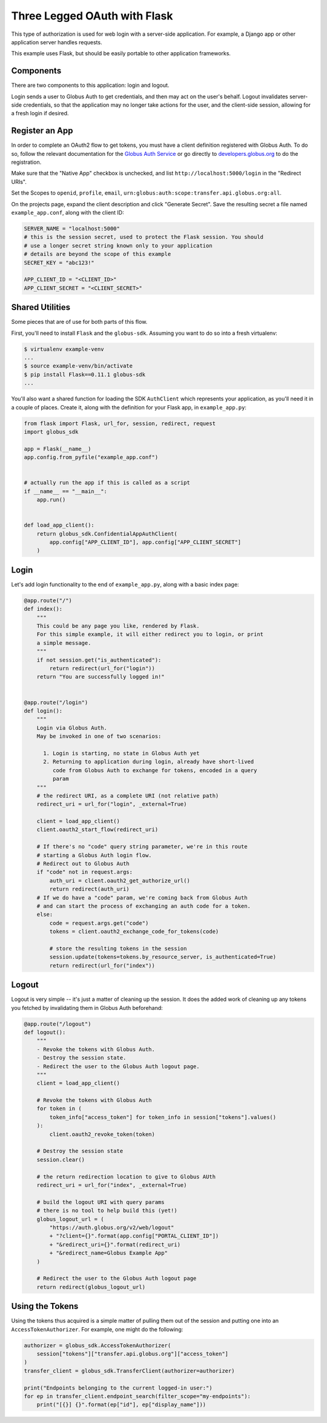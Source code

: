 .. _examples_three_legged_oauth_login:

Three Legged OAuth with Flask
-----------------------------

This type of authorization is used for web login with a server-side
application. For example, a Django app or other application server handles
requests.

This example uses Flask, but should be easily portable to other application
frameworks.


Components
~~~~~~~~~~

There are two components to this application: login and logout.

Login sends a user to Globus Auth to get credentials, and then may act on the
user's behalf.
Logout invalidates server-side credentials, so that the application may no
longer take actions for the user, and the client-side session,
allowing for a fresh login if desired.

Register an App
~~~~~~~~~~~~~~~

In order to complete an OAuth2 flow to get tokens, you must have a client
definition registered with Globus Auth.
To do so, follow the relevant documentation for the
`Globus Auth Service <https://docs.globus.org/api/auth/>`_ or go directly to
`developers.globus.org <https://developers.globus.org/>`_ to do the
registration.

Make sure that the "Native App" checkbox is unchecked, and list
``http://localhost:5000/login`` in the "Redirect URIs".

Set the Scopes to ``openid``, ``profile``, ``email``,
``urn:globus:auth:scope:transfer.api.globus.org:all``.

On the projects page, expand the client description and click "Generate
Secret".
Save the resulting secret a file named ``example_app.conf``, along with the client ID:

.. code-block:: python

    SERVER_NAME = "localhost:5000"
    # this is the session secret, used to protect the Flask session. You should
    # use a longer secret string known only to your application
    # details are beyond the scope of this example
    SECRET_KEY = "abc123!"

    APP_CLIENT_ID = "<CLIENT_ID>"
    APP_CLIENT_SECRET = "<CLIENT_SECRET>"

Shared Utilities
~~~~~~~~~~~~~~~~

Some pieces that are of use for both parts of this flow.

First, you'll need to install ``Flask`` and the ``globus-sdk``.
Assuming you want to do so into a fresh virtualenv:

.. code-block:: bash

    $ virtualenv example-venv
    ...
    $ source example-venv/bin/activate
    $ pip install Flask==0.11.1 globus-sdk
    ...

You'll also want a shared function for loading the SDK ``AuthClient`` which
represents your application, as you'll need it in a couple of places. Create
it, along with the definition for your Flask app, in ``example_app.py``:

.. code-block:: python

    from flask import Flask, url_for, session, redirect, request
    import globus_sdk

    app = Flask(__name__)
    app.config.from_pyfile("example_app.conf")


    # actually run the app if this is called as a script
    if __name__ == "__main__":
        app.run()


    def load_app_client():
        return globus_sdk.ConfidentialAppAuthClient(
            app.config["APP_CLIENT_ID"], app.config["APP_CLIENT_SECRET"]
        )

Login
~~~~~

Let's add login functionality to the end of ``example_app.py``, along with a
basic index page:

.. code-block:: python

    @app.route("/")
    def index():
        """
        This could be any page you like, rendered by Flask.
        For this simple example, it will either redirect you to login, or print
        a simple message.
        """
        if not session.get("is_authenticated"):
            return redirect(url_for("login"))
        return "You are successfully logged in!"


    @app.route("/login")
    def login():
        """
        Login via Globus Auth.
        May be invoked in one of two scenarios:

          1. Login is starting, no state in Globus Auth yet
          2. Returning to application during login, already have short-lived
             code from Globus Auth to exchange for tokens, encoded in a query
             param
        """
        # the redirect URI, as a complete URI (not relative path)
        redirect_uri = url_for("login", _external=True)

        client = load_app_client()
        client.oauth2_start_flow(redirect_uri)

        # If there's no "code" query string parameter, we're in this route
        # starting a Globus Auth login flow.
        # Redirect out to Globus Auth
        if "code" not in request.args:
            auth_uri = client.oauth2_get_authorize_url()
            return redirect(auth_uri)
        # If we do have a "code" param, we're coming back from Globus Auth
        # and can start the process of exchanging an auth code for a token.
        else:
            code = request.args.get("code")
            tokens = client.oauth2_exchange_code_for_tokens(code)

            # store the resulting tokens in the session
            session.update(tokens=tokens.by_resource_server, is_authenticated=True)
            return redirect(url_for("index"))

Logout
~~~~~~

Logout is very simple -- it's just a matter of cleaning up the session. It does
the added work of cleaning up any tokens you fetched by invalidating them in
Globus Auth beforehand:

.. code-block:: python

    @app.route("/logout")
    def logout():
        """
        - Revoke the tokens with Globus Auth.
        - Destroy the session state.
        - Redirect the user to the Globus Auth logout page.
        """
        client = load_app_client()

        # Revoke the tokens with Globus Auth
        for token in (
            token_info["access_token"] for token_info in session["tokens"].values()
        ):
            client.oauth2_revoke_token(token)

        # Destroy the session state
        session.clear()

        # the return redirection location to give to Globus AUth
        redirect_uri = url_for("index", _external=True)

        # build the logout URI with query params
        # there is no tool to help build this (yet!)
        globus_logout_url = (
            "https://auth.globus.org/v2/web/logout"
            + "?client={}".format(app.config["PORTAL_CLIENT_ID"])
            + "&redirect_uri={}".format(redirect_uri)
            + "&redirect_name=Globus Example App"
        )

        # Redirect the user to the Globus Auth logout page
        return redirect(globus_logout_url)


Using the Tokens
~~~~~~~~~~~~~~~~

Using the tokens thus acquired is a simple matter of pulling them out of the
session and putting one into an ``AccessTokenAuthorizer``.
For example, one might do the following:

.. code-block:: python

    authorizer = globus_sdk.AccessTokenAuthorizer(
        session["tokens"]["transfer.api.globus.org"]["access_token"]
    )
    transfer_client = globus_sdk.TransferClient(authorizer=authorizer)

    print("Endpoints belonging to the current logged-in user:")
    for ep in transfer_client.endpoint_search(filter_scope="my-endpoints"):
        print("[{}] {}".format(ep["id"], ep["display_name"]))
